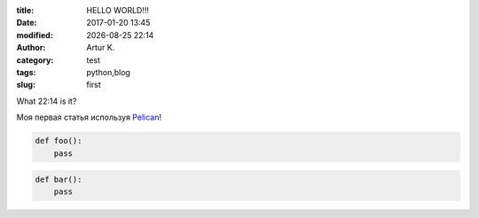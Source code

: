 .. |date| date:: %Y-%m-%d
.. |time| date:: %H:%M

:title: HELLO WORLD!!!
:date: 2017-01-20 13:45
:modified: |date| |time|
:author: Artur K.
:category: test
:tags: python,blog
:slug: first

What |time| is it?

Моя первая статья используя `Pelican <http://docs.getpelican.com/>`_!

.. code-block:: python

    def foo():
	pass

.. code-block:: python

    def bar():
	pass
